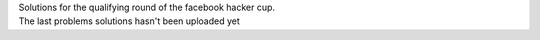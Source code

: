 | Solutions for the qualifying round of the facebook hacker cup.
| The last problems solutions hasn't been uploaded yet
